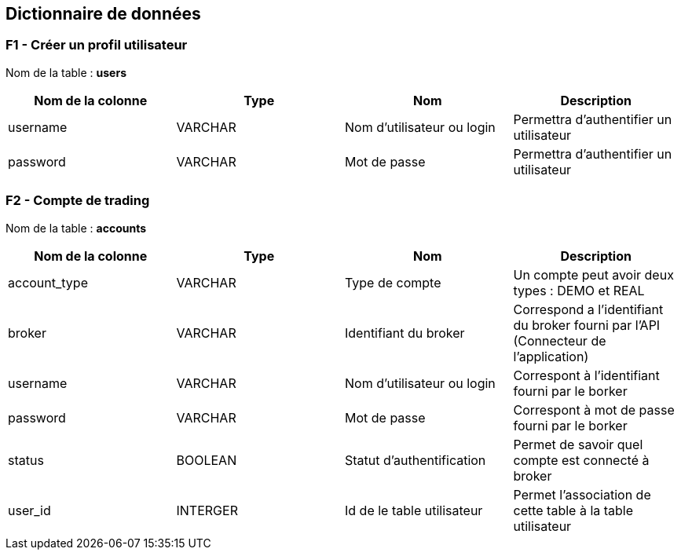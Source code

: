 == Dictionnaire de données

=== F1 - Créer un profil utilisateur

Nom de la table : *users*

[%header,cols=4*]
|===
|Nom de la colonne |Type |Nom |Description

|username
|VARCHAR
|Nom d'utilisateur ou login
|Permettra d'authentifier un utilisateur

|password
|VARCHAR
|Mot de passe
|Permettra d'authentifier un utilisateur
|===

=== F2 - Compte de trading

Nom de la table : *accounts*

[%header,cols=4*]
|===
|Nom de la colonne |Type |Nom |Description

|account_type
|VARCHAR
|Type de compte
|Un compte peut avoir deux types : DEMO et REAL

|broker
|VARCHAR
|Identifiant du broker
|Correspond a l'identifiant du broker fourni par l'API (Connecteur de l'application)

|username
|VARCHAR
|Nom d'utilisateur ou login
|Correspont à l'identifiant fourni par le borker

|password
|VARCHAR
|Mot de passe
|Correspont à mot de passe fourni par le borker

|status
|BOOLEAN
|Statut d'authentification
|Permet de savoir quel compte est connecté à broker

|user_id
|INTERGER
|Id de le table utilisateur
|Permet l'association de cette table à la table utilisateur
|===
